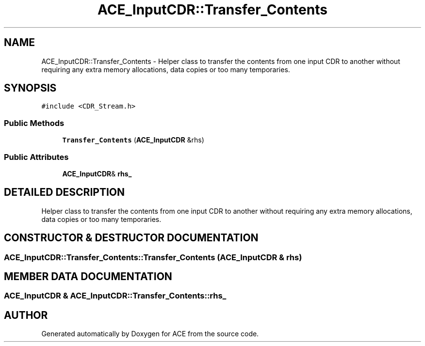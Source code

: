 .TH ACE_InputCDR::Transfer_Contents 3 "5 Oct 2001" "ACE" \" -*- nroff -*-
.ad l
.nh
.SH NAME
ACE_InputCDR::Transfer_Contents \- Helper class to transfer the contents from one input CDR to another without requiring any extra memory allocations, data copies or too many temporaries. 
.SH SYNOPSIS
.br
.PP
\fC#include <CDR_Stream.h>\fR
.PP
.SS Public Methods

.in +1c
.ti -1c
.RI "\fBTransfer_Contents\fR (\fBACE_InputCDR\fR &rhs)"
.br
.in -1c
.SS Public Attributes

.in +1c
.ti -1c
.RI "\fBACE_InputCDR\fR& \fBrhs_\fR"
.br
.in -1c
.SH DETAILED DESCRIPTION
.PP 
Helper class to transfer the contents from one input CDR to another without requiring any extra memory allocations, data copies or too many temporaries.
.PP
.SH CONSTRUCTOR & DESTRUCTOR DOCUMENTATION
.PP 
.SS ACE_InputCDR::Transfer_Contents::Transfer_Contents (\fBACE_InputCDR\fR & rhs)
.PP
.SH MEMBER DATA DOCUMENTATION
.PP 
.SS \fBACE_InputCDR\fR & ACE_InputCDR::Transfer_Contents::rhs_
.PP


.SH AUTHOR
.PP 
Generated automatically by Doxygen for ACE from the source code.